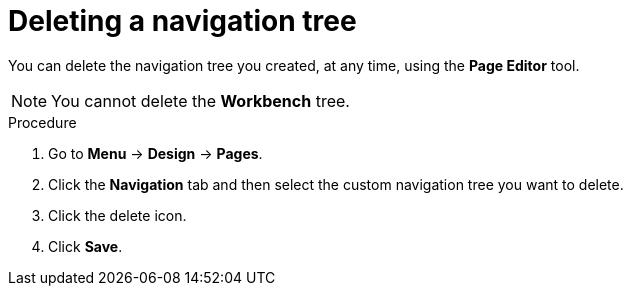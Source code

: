 [id='building-custom-dashboard-widgets-deleting-navigation-tree-proc']
= Deleting a navigation tree

You can delete the navigation tree you created, at any time, using the *Page Editor* tool.
[NOTE]
====
You cannot delete the *Workbench* tree.
====

.Procedure
. Go to *Menu* -> *Design* -> *Pages*.
. Click the *Navigation* tab and then select the custom navigation tree you want to delete.
. Click the delete icon.
. Click *Save*.
